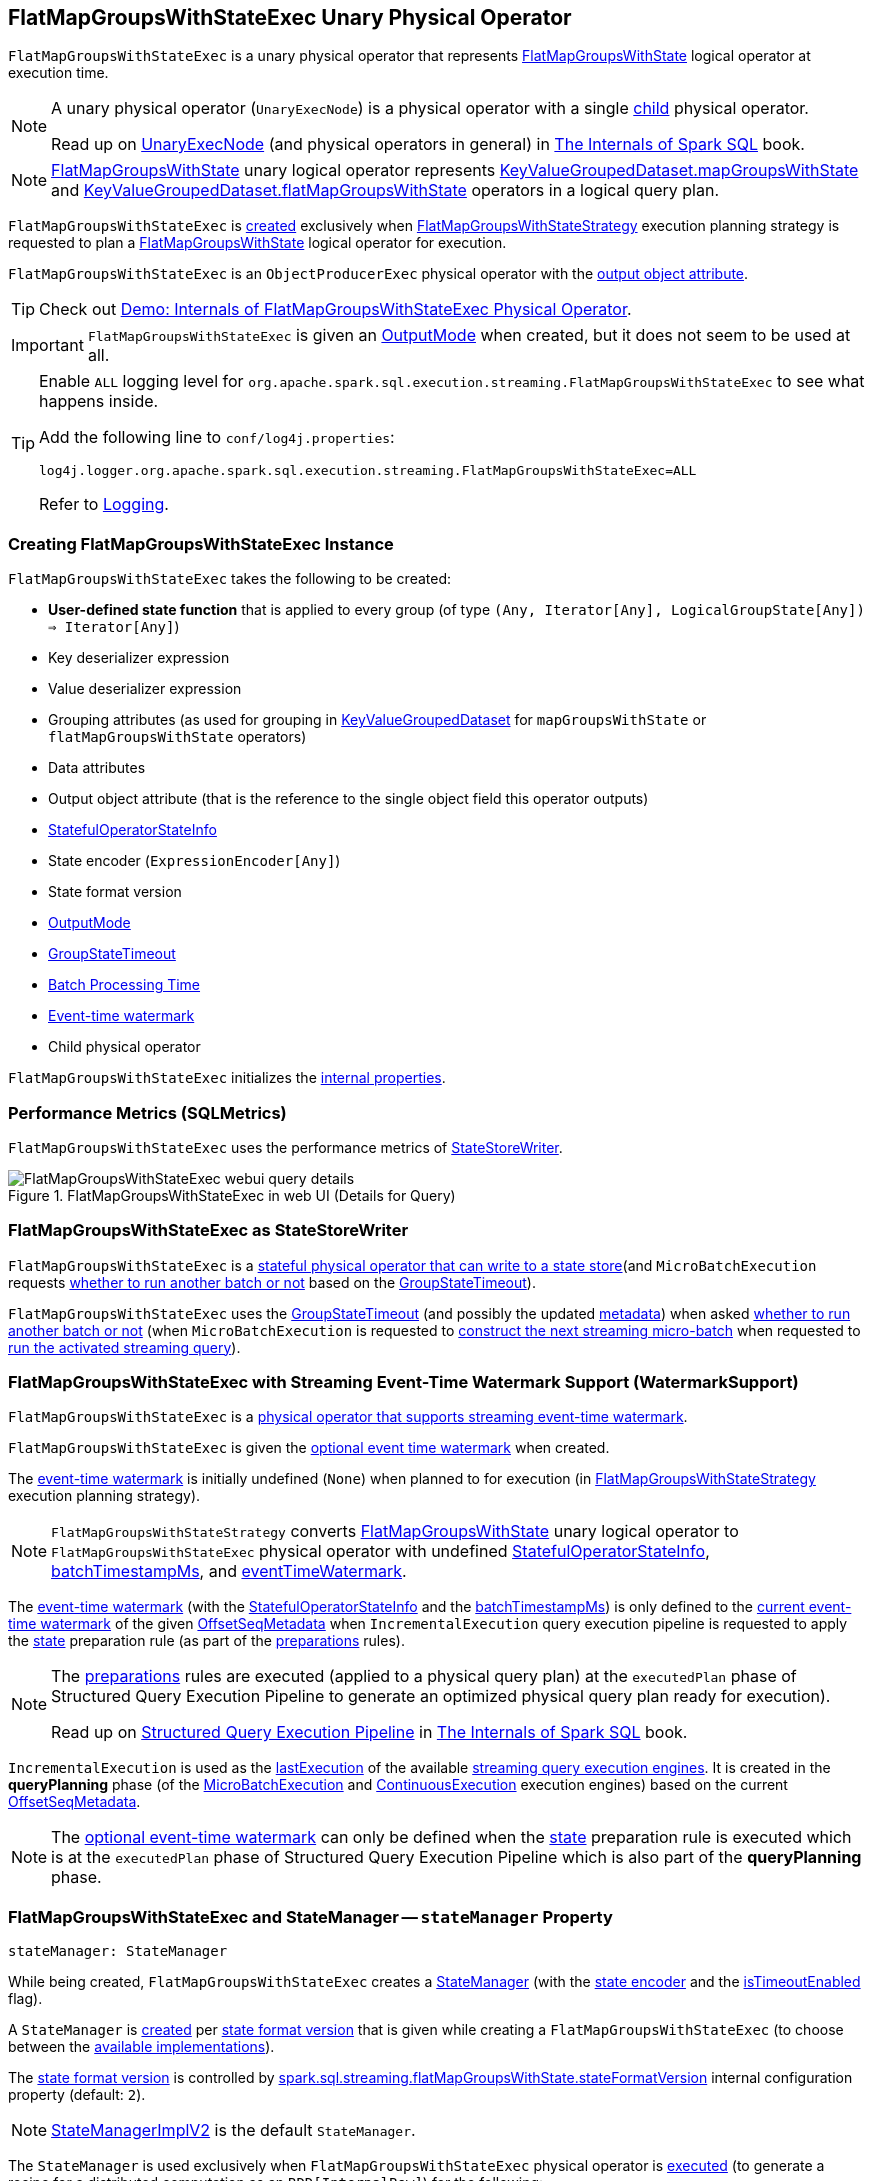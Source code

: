 == [[FlatMapGroupsWithStateExec]] FlatMapGroupsWithStateExec Unary Physical Operator

`FlatMapGroupsWithStateExec` is a unary physical operator that represents <<spark-sql-streaming-FlatMapGroupsWithState.adoc#, FlatMapGroupsWithState>> logical operator at execution time.

[NOTE]
====
A unary physical operator (`UnaryExecNode`) is a physical operator with a single <<child, child>> physical operator.

Read up on https://jaceklaskowski.gitbooks.io/mastering-spark-sql/spark-sql-SparkPlan.html[UnaryExecNode] (and physical operators in general) in https://bit.ly/spark-sql-internals[The Internals of Spark SQL] book.
====

NOTE: <<spark-sql-streaming-FlatMapGroupsWithState.adoc#, FlatMapGroupsWithState>> unary logical operator represents <<spark-sql-streaming-KeyValueGroupedDataset.adoc#mapGroupsWithState, KeyValueGroupedDataset.mapGroupsWithState>> and <<spark-sql-streaming-KeyValueGroupedDataset.adoc#flatMapGroupsWithState, KeyValueGroupedDataset.flatMapGroupsWithState>> operators in a logical query plan.

`FlatMapGroupsWithStateExec` is <<creating-instance, created>> exclusively when <<spark-sql-streaming-FlatMapGroupsWithStateStrategy.adoc#, FlatMapGroupsWithStateStrategy>> execution planning strategy is requested to plan a <<spark-sql-streaming-FlatMapGroupsWithState.adoc#, FlatMapGroupsWithState>> logical operator for execution.

`FlatMapGroupsWithStateExec` is an `ObjectProducerExec` physical operator with the <<outputObjAttr, output object attribute>>.

TIP: Check out <<spark-sql-streaming-demo-FlatMapGroupsWithStateExec.adoc#, Demo: Internals of FlatMapGroupsWithStateExec Physical Operator>>.

IMPORTANT: `FlatMapGroupsWithStateExec` is given an <<outputMode, OutputMode>> when created, but it does not seem to be used at all.

[[logging]]
[TIP]
====
Enable `ALL` logging level for `org.apache.spark.sql.execution.streaming.FlatMapGroupsWithStateExec` to see what happens inside.

Add the following line to `conf/log4j.properties`:

```
log4j.logger.org.apache.spark.sql.execution.streaming.FlatMapGroupsWithStateExec=ALL
```

Refer to <<spark-sql-streaming-logging.adoc#, Logging>>.
====

=== [[creating-instance]] Creating FlatMapGroupsWithStateExec Instance

`FlatMapGroupsWithStateExec` takes the following to be created:

* [[func]] *User-defined state function* that is applied to every group (of type `(Any, Iterator[Any], LogicalGroupState[Any]) => Iterator[Any]`)
* [[keyDeserializer]] Key deserializer expression
* [[valueDeserializer]] Value deserializer expression
* [[groupingAttributes]] Grouping attributes (as used for grouping in link:spark-sql-streaming-KeyValueGroupedDataset.adoc#groupingAttributes[KeyValueGroupedDataset] for `mapGroupsWithState` or `flatMapGroupsWithState` operators)
* [[dataAttributes]] Data attributes
* [[outputObjAttr]] Output object attribute (that is the reference to the single object field this operator outputs)
* [[stateInfo]] <<spark-sql-streaming-StatefulOperatorStateInfo.adoc#, StatefulOperatorStateInfo>>
* [[stateEncoder]] State encoder (`ExpressionEncoder[Any]`)
* [[stateFormatVersion]] State format version
* [[outputMode]] <<spark-sql-streaming-OutputMode.adoc#, OutputMode>>
* [[timeoutConf]] <<spark-sql-streaming-GroupStateTimeout.adoc#, GroupStateTimeout>>
* [[batchTimestampMs]] <<spark-structured-streaming-batch-processing-time.adoc#, Batch Processing Time>>
* [[eventTimeWatermark]] <<spark-sql-streaming-watermark.adoc#, Event-time watermark>>
* [[child]] Child physical operator

`FlatMapGroupsWithStateExec` initializes the <<internal-properties, internal properties>>.

=== [[metrics]] Performance Metrics (SQLMetrics)

`FlatMapGroupsWithStateExec` uses the performance metrics of <<spark-sql-streaming-StateStoreWriter.adoc#metrics, StateStoreWriter>>.

.FlatMapGroupsWithStateExec in web UI (Details for Query)
image::images/FlatMapGroupsWithStateExec-webui-query-details.png[align="center"]

=== [[StateStoreWriter]] FlatMapGroupsWithStateExec as StateStoreWriter

`FlatMapGroupsWithStateExec` is a <<spark-sql-streaming-StateStoreWriter.adoc#, stateful physical operator that can write to a state store>>(and `MicroBatchExecution` requests <<shouldRunAnotherBatch, whether to run another batch or not>> based on the <<timeoutConf, GroupStateTimeout>>).

`FlatMapGroupsWithStateExec` uses the <<timeoutConf, GroupStateTimeout>> (and possibly the updated <<spark-sql-streaming-OffsetSeqMetadata.adoc#, metadata>>) when asked <<shouldRunAnotherBatch, whether to run another batch or not>> (when `MicroBatchExecution` is requested to <<spark-sql-streaming-MicroBatchExecution.adoc#constructNextBatch, construct the next streaming micro-batch>> when requested to <<spark-sql-streaming-MicroBatchExecution.adoc#runActivatedStream, run the activated streaming query>>).

=== [[WatermarkSupport]] FlatMapGroupsWithStateExec with Streaming Event-Time Watermark Support (WatermarkSupport)

`FlatMapGroupsWithStateExec` is a <<spark-sql-streaming-WatermarkSupport.adoc#, physical operator that supports streaming event-time watermark>>.

`FlatMapGroupsWithStateExec` is given the <<eventTimeWatermark, optional event time watermark>> when created.

The <<eventTimeWatermark, event-time watermark>> is initially undefined (`None`) when planned to for execution (in <<spark-sql-streaming-FlatMapGroupsWithStateStrategy.adoc#, FlatMapGroupsWithStateStrategy>> execution planning strategy).

[NOTE]
====
`FlatMapGroupsWithStateStrategy` converts link:spark-sql-streaming-FlatMapGroupsWithState.adoc[FlatMapGroupsWithState] unary logical operator to `FlatMapGroupsWithStateExec` physical operator with undefined <<stateInfo, StatefulOperatorStateInfo>>, <<batchTimestampMs, batchTimestampMs>>, and <<eventTimeWatermark, eventTimeWatermark>>.
====

The <<eventTimeWatermark, event-time watermark>> (with the <<stateInfo, StatefulOperatorStateInfo>> and the <<batchTimestampMs, batchTimestampMs>>) is only defined to the <<spark-sql-streaming-OffsetSeqMetadata.adoc#batchWatermarkMs, current event-time watermark>> of the given <<spark-sql-streaming-IncrementalExecution.adoc#offsetSeqMetadata, OffsetSeqMetadata>> when `IncrementalExecution` query execution pipeline is requested to apply the <<spark-sql-streaming-IncrementalExecution.adoc#state, state>> preparation rule (as part of the <<spark-sql-streaming-IncrementalExecution.adoc#preparations, preparations>> rules).

[NOTE]
====
The <<spark-sql-streaming-IncrementalExecution.adoc#preparations, preparations>> rules are executed (applied to a physical query plan) at the `executedPlan` phase of Structured Query Execution Pipeline to generate an optimized physical query plan ready for execution).

Read up on https://jaceklaskowski.gitbooks.io/mastering-spark-sql/spark-sql-QueryExecution.html[Structured Query Execution Pipeline] in https://bit.ly/spark-sql-internals[The Internals of Spark SQL] book.
====

`IncrementalExecution` is used as the <<spark-sql-streaming-StreamExecution.adoc#lastExecution, lastExecution>> of the available <<spark-sql-streaming-StreamExecution.adoc#extensions, streaming query execution engines>>. It is created in the *queryPlanning* phase (of the <<spark-sql-streaming-MicroBatchExecution.adoc#runBatch-queryPlanning, MicroBatchExecution>> and <<spark-sql-streaming-ContinuousExecution.adoc#runContinuous-queryPlanning, ContinuousExecution>> execution engines) based on the current <<spark-sql-streaming-StreamExecution.adoc#offsetSeqMetadata, OffsetSeqMetadata>>.

NOTE: The <<eventTimeWatermark, optional event-time watermark>> can only be defined when the <<spark-sql-streaming-IncrementalExecution.adoc#state, state>> preparation rule is executed which is at the `executedPlan` phase of Structured Query Execution Pipeline which is also part of the *queryPlanning* phase.

=== [[stateManager]] FlatMapGroupsWithStateExec and StateManager -- `stateManager` Property

[source, scala]
----
stateManager: StateManager
----

While being created, `FlatMapGroupsWithStateExec` creates a <<spark-sql-streaming-StateManager.adoc#, StateManager>> (with the <<stateEncoder, state encoder>> and the <<isTimeoutEnabled, isTimeoutEnabled>> flag).

A `StateManager` is <<spark-sql-streaming-FlatMapGroupsWithStateExecHelper.adoc#createStateManager, created>> per <<stateFormatVersion, state format version>> that is given while creating a `FlatMapGroupsWithStateExec` (to choose between the <<spark-sql-streaming-StateManagerImplBase.adoc#implementations, available implementations>>).

The <<stateFormatVersion, state format version>> is controlled by <<spark-sql-streaming-properties.adoc#spark.sql.streaming.flatMapGroupsWithState.stateFormatVersion, spark.sql.streaming.flatMapGroupsWithState.stateFormatVersion>> internal configuration property (default: `2`).

NOTE: <<spark-sql-streaming-StateManagerImplV2.adoc#, StateManagerImplV2>> is the default `StateManager`.

The `StateManager` is used exclusively when `FlatMapGroupsWithStateExec` physical operator is <<doExecute, executed>> (to generate a recipe for a distributed computation as an `RDD[InternalRow]`) for the following:

* <<spark-sql-streaming-StateManager.adoc#stateSchema, State schema>> (for the <<spark-sql-streaming-StateStoreRDD.adoc#valueSchema, value schema>> of a <<spark-sql-streaming-StateStoreRDD.adoc#, StateStoreRDD>>)

* <<spark-sql-streaming-StateManager.adoc#getState, State data for a key in a StateStore>> while <<spark-sql-streaming-InputProcessor.adoc#processNewData, processing new data>>

* <<spark-sql-streaming-StateManager.adoc#getAllState, All state data (for all keys) in a StateStore>> while <<spark-sql-streaming-InputProcessor.adoc#processTimedOutState, processing timed-out state data>>

* <<spark-sql-streaming-StateManager.adoc#removeState, Removing the state for a key from a StateStore>> when <<spark-sql-streaming-InputProcessor.adoc#onIteratorCompletion, all rows have been processed>>

* <<spark-sql-streaming-StateManager.adoc#putState, Persisting the state for a key in a StateStore>> when <<spark-sql-streaming-InputProcessor.adoc#onIteratorCompletion, all rows have been processed>>

=== [[keyExpressions]] `keyExpressions` Method

[source, scala]
----
keyExpressions: Seq[Attribute]
----

NOTE: `keyExpressions` is part of the <<spark-sql-streaming-WatermarkSupport.adoc#keyExpressions, WatermarkSupport Contract>> to...FIXME.

`keyExpressions` simply returns the <<groupingAttributes, grouping attributes>>.

=== [[doExecute]] Executing Physical Operator (Generating RDD[InternalRow]) -- `doExecute` Method

[source, scala]
----
doExecute(): RDD[InternalRow]
----

NOTE: `doExecute` is part of `SparkPlan` Contract to generate the runtime representation of an physical operator as a distributed computation over internal binary rows on Apache Spark (i.e. `RDD[InternalRow]`).

`doExecute` first initializes the <<spark-sql-streaming-StateStoreWriter.adoc#metrics, metrics>> (which happens on the driver).

`doExecute` then requests the <<child, child>> physical operator to execute and generate an `RDD[InternalRow]`.

`doExecute` uses <<spark-sql-streaming-StateStoreOps.adoc#, StateStoreOps>> to <<spark-sql-streaming-StateStoreOps.adoc#mapPartitionsWithStateStore, create a StateStoreRDD>> with a `storeUpdateFunction` that does the following (for a partition):

. Creates an <<spark-sql-streaming-InputProcessor.adoc#, InputProcessor>> for a given <<spark-sql-streaming-StateStore.adoc#, StateStore>>

. (only when the <<timeoutConf, GroupStateTimeout>> is <<spark-sql-streaming-GroupStateTimeout.adoc#EventTimeTimeout, EventTimeTimeout>>) Filters out late data based on the <<spark-sql-streaming-WatermarkSupport.adoc#watermarkPredicateForData, event-time watermark>>, i.e. rows from a given `Iterator[InternalRow]` that are older than the <<spark-sql-streaming-WatermarkSupport.adoc#watermarkPredicateForData, event-time watermark>> are excluded from the steps that follow

. Requests the `InputProcessor` to <<spark-sql-streaming-InputProcessor.adoc#processNewData, create an iterator of a new data processed>> from the (possibly filtered) iterator

. Requests the `InputProcessor` to <<spark-sql-streaming-InputProcessor.adoc#processTimedOutState, create an iterator of a timed-out state data>>

. Creates an iterator by concatenating the above iterators (with the new data processed first)

. In the end, creates a `CompletionIterator` that executes a completion function (`completionFunction`) after it has successfully iterated through all the elements (i.e. when a client has consumed all the rows). The completion method requests the given `StateStore` to <<spark-sql-streaming-StateStore.adoc#commit, commit changes>> followed by <<spark-sql-streaming-StateStoreWriter.adoc#setStoreMetrics, setting the store-specific metrics>>.

=== [[shouldRunAnotherBatch]] Checking Out Whether Last Batch Execution Requires Another Non-Data Batch or Not -- `shouldRunAnotherBatch` Method

[source, scala]
----
shouldRunAnotherBatch(newMetadata: OffsetSeqMetadata): Boolean
----

NOTE: `shouldRunAnotherBatch` is part of the <<spark-sql-streaming-StateStoreWriter.adoc#shouldRunAnotherBatch, StateStoreWriter Contract>> to indicate whether <<spark-sql-streaming-MicroBatchExecution.adoc#, MicroBatchExecution>> should run another non-data batch (based on the updated <<spark-sql-streaming-OffsetSeqMetadata.adoc#, OffsetSeqMetadata>> with the current event-time watermark and the batch timestamp).

`shouldRunAnotherBatch` uses the <<timeoutConf, GroupStateTimeout>> as follows:

* With <<spark-sql-streaming-GroupStateTimeout.adoc#EventTimeTimeout, EventTimeTimeout>>, `shouldRunAnotherBatch` is positive (`true`) only when the <<eventTimeWatermark, event-time watermark>> is defined and is older (below) the <<spark-sql-streaming-OffsetSeqMetadata.adoc#batchWatermarkMs, event-time watermark>> of the given `OffsetSeqMetadata`

* With <<spark-sql-streaming-GroupStateTimeout.adoc#NoTimeout, NoTimeout>> (and other <<spark-sql-streaming-GroupStateTimeout.adoc#extensions, GroupStateTimeouts>> if there were any), `shouldRunAnotherBatch` is always negative (`false`)

* With <<spark-sql-streaming-GroupStateTimeout.adoc#ProcessingTimeTimeout, ProcessingTimeTimeout>>, `shouldRunAnotherBatch` is always positive (`true`)

=== [[internal-properties]] Internal Properties

[cols="30m,70",options="header",width="100%"]
|===
| Name
| Description

| isTimeoutEnabled
a| [[isTimeoutEnabled]] Flag that says whether the <<timeoutConf, GroupStateTimeout>> is not <<spark-sql-streaming-GroupStateTimeout.adoc#NoTimeout, NoTimeout>>

Used when:

* `FlatMapGroupsWithStateExec` is created (and creates the internal <<stateManager, StateManager>>)

* `InputProcessor` is requested to <<spark-sql-streaming-InputProcessor.adoc#processTimedOutState, processTimedOutState>>

| stateAttributes
a| [[stateAttributes]]

| stateDeserializer
a| [[stateDeserializer]]

| stateSerializer
a| [[stateSerializer]]

| timestampTimeoutAttribute
a| [[timestampTimeoutAttribute]]

| watermarkPresent
a| [[watermarkPresent]] Flag that says whether the <<child, child>> physical operator has a <<spark-sql-streaming-EventTimeWatermark.adoc#delayKey, watermark attribute>> (among the output attributes).

Used exclusively when `InputProcessor` is requested to <<spark-sql-streaming-InputProcessor.adoc#callFunctionAndUpdateState, callFunctionAndUpdateState>>
|===
